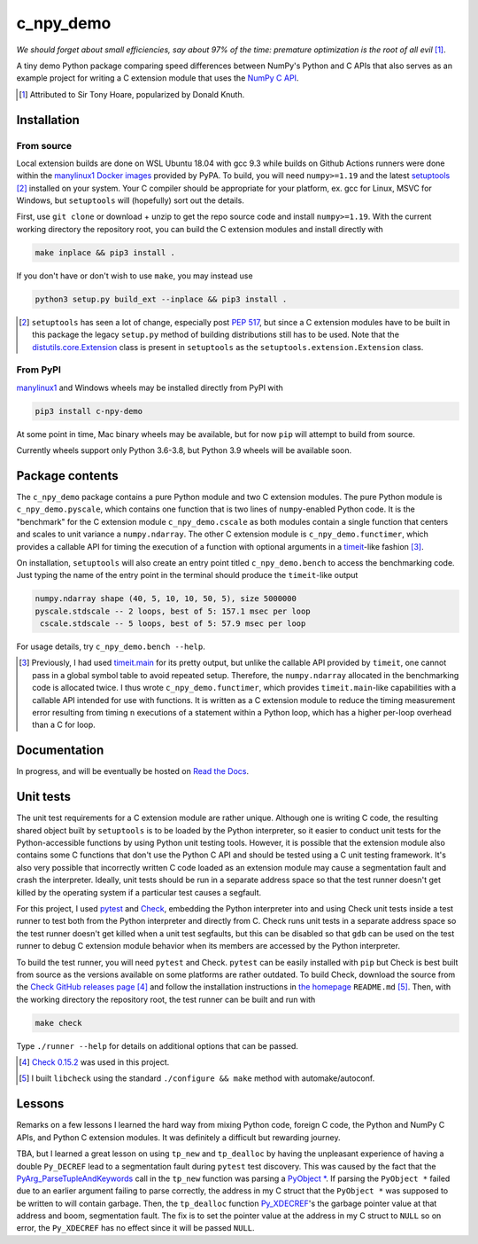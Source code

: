 .. README for c_npy_demo

c_npy_demo
==========

.. image:: https://img.shields.io/pypi/v/c-npy-demo
   :target: https://pypi.org/project/c-npy-demo/
   :alt: PyPI

.. image:: https://img.shields.io/pypi/wheel/c-npy-demo
   :target: https://pypi.org/project/c-npy-demo/
   :alt: PyPI - Wheel

.. image:: https://img.shields.io/pypi/pyversions/c-npy-demo
   :target: https://pypi.org/project/c-npy-demo/
   :alt: PyPI - Python Version

.. image:: https://img.shields.io/github/workflow/status/phetdam/c_npy_demo/
   build?logo=github
   :target: https://github.com/phetdam/c_npy_demo/actions
   :alt: GitHub Workflow Status

*We should forget about small efficiencies, say about 97% of the time:
premature optimization is the root of all evil* [#]_.

.. leave note as comment

.. The contents of this repository will see significant change in the near
   future, as I have decided to greatly simplify the code being used. The
   implied volatility stuff will be moved to a new repository, whose name will
   be yet another play on snake-related stuff. There is more code than I
   initially wanted, however, since I wrote my own alternative to `timeit`__
   as a C extension module along with its necessary unit tests since using
   ``timeit.main`` results in double allocation of a ``numpy`` array in the
   benchmarking script.

.. .. __: https://docs.python.org/3/library/timeit.html

A tiny demo Python package comparing speed differences between NumPy's Python
and C APIs that also serves as an example project for writing a C extension
module that uses the `NumPy C API`__.

.. [#] Attributed to Sir Tony Hoare, popularized by Donald Knuth.

.. __: https://numpy.org/devdocs/user/c-info.html


Installation
------------

From source
~~~~~~~~~~~

Local extension builds are done on WSL Ubuntu 18.04 with gcc 9.3 while builds on
Github Actions runners were done within the `manylinux1 Docker images`__
provided by PyPA. To build, you will need ``numpy>=1.19`` and the latest
`setuptools`__ [#]_ installed on your system. Your C compiler should be
appropriate for your platform, ex. gcc for Linux, MSVC for Windows, but
``setuptools`` will (hopefully) sort out the details.

First, use ``git clone`` or download + unzip to get the repo source code and
install ``numpy>=1.19``. With the current working directory the repository
root, you can build the C extension modules and install directly with

.. code:: bash

   make inplace && pip3 install .

If you don't have or don't wish to use ``make``, you may instead use

.. code:: bash

   python3 setup.py build_ext --inplace && pip3 install .

.. [#] ``setuptools`` has seen a lot of change, especially post `PEP 517`__, but
   since a C extension modules have to be built in this package the legacy
   ``setup.py`` method of building distributions still has to be used. Note that
   the `distutils.core.Extension`__ class is present in ``setuptools`` as the
   ``setuptools.extension.Extension`` class.

.. __: https://github.com/pypa/manylinux

.. __: https://setuptools.readthedocs.io/en/latest/

.. __: https://www.python.org/dev/peps/pep-0517/

.. __: https://docs.python.org/3/distutils/apiref.html#distutils.core.Extension

From PyPI
~~~~~~~~~

`manylinux1`__ and Windows wheels may be installed directly from PyPI with

.. code:: bash

   pip3 install c-npy-demo

At some point in time, Mac binary wheels may be available, but for now ``pip``
will attempt to build from source.

Currently wheels support only Python 3.6-3.8, but Python 3.9 wheels will be
available soon.

.. __: https://github.com/pypa/manylinux

Package contents
----------------

The ``c_npy_demo`` package contains a pure Python module and two C extension
modules. The pure Python module is ``c_npy_demo.pyscale``, which contains one
function that is two lines of ``numpy``\ -enabled Python code. It is the
"benchmark" for the C extension module ``c_npy_demo.cscale`` as both modules
contain a single function that centers and scales to unit variance a
``numpy.ndarray``. The other C extension module is ``c_npy_demo.functimer``,
which provides a callable API for timing the execution of a function with
optional arguments in a `timeit`__\ -like fashion [#]_.

On installation, ``setuptools`` will also create an entry point titled
``c_npy_demo.bench`` to access the benchmarking code. Just typing the name of
the entry point in the terminal should produce the ``timeit``\ -like output

.. code:: text

   numpy.ndarray shape (40, 5, 10, 10, 50, 5), size 5000000
   pyscale.stdscale -- 2 loops, best of 5: 157.1 msec per loop
    cscale.stdscale -- 5 loops, best of 5: 57.9 msec per loop

For usage details, try ``c_npy_demo.bench --help``.

.. __: https://docs.python.org/3/library/timeit.html

.. [#] Previously, I had used `timeit.main`__ for its pretty output, but
   unlike the callable API provided by ``timeit``, one cannot pass in a global
   symbol table to avoid repeated setup. Therefore, the ``numpy.ndarray``
   allocated in the benchmarking code is allocated twice. I thus wrote
   ``c_npy_demo.functimer``, which provides ``timeit.main``\ -like capabilities
   with a callable API intended for use with functions. It is written as a C
   extension module to reduce the timing measurement error resulting from
   timing ``n`` executions of a statement within a Python loop, which has a
   higher per-loop overhead than a C for loop.

.. __: https://docs.python.org/3/library/timeit.html#command-line-interface

Documentation
-------------

In progress, and will be eventually be hosted on `Read the Docs`__.

.. __: https://readthedocs.org/

Unit tests
----------

The unit test requirements for a C extension module are rather unique. Although
one is writing C code, the resulting shared object built by ``setuptools`` is
to be loaded by the Python interpreter, so it easier to conduct unit tests for
the Python-accessible functions by using Python unit testing tools. However, it
is possible that the extension module also contains some C functions that don't
use the Python C API and should be tested using a C unit testing framework.
It's also very possible that incorrectly written C code loaded as an extension
module may cause a segmentation fault and crash the interpreter. Ideally, unit
tests should be run in a separate address space so that the test runner doesn't
get killed by the operating system if a particular test causes a segfault.

For this project, I used `pytest`__ and `Check`__, embedding the Python
interpreter into and using Check unit tests inside a test runner to test both
from the Python interpreter and directly from C. Check runs unit tests in a
separate address space so the test runner doesn't get killed when a unit test
segfaults, but this can be disabled so that ``gdb`` can be used on the test
runner to debug C extension module behavior when its members are accessed by
the Python interpreter.

To build the test runner, you will need ``pytest`` and Check. ``pytest`` can be
easily installed with ``pip`` but Check is best built from source as the
versions available on some platforms are rather outdated. To build Check,
download the source from the `Check GitHub releases page`__ [#]_ and follow
the installation instructions in `the homepage`__ ``README.md`` [#]_. Then,
with the working directory the repository root, the test runner can be built
and run with

.. code:: bash

   make check

Type ``./runner --help`` for details on additional options that can be passed.

.. [#] `Check 0.15.2`__ was used in this project.

.. [#] I built ``libcheck`` using the standard ``./configure && make`` method
   with automake/autoconf.

.. __: https://pytest.readthedocs.io/

.. __: https://libcheck.github.io/check/

.. __: https://github.com/libcheck/check/releases

.. __: https://github.com/libcheck/check

.. __: https://github.com/libcheck/check/releases/tag/0.15.2

Lessons
-------

Remarks on a few lessons I learned the hard way from mixing Python code,
foreign C code, the Python and NumPy C APIs, and Python C extension modules. It
was definitely a difficult but rewarding journey.

TBA, but I learned a great lesson on using ``tp_new`` and ``tp_dealloc`` by
having the unpleasant experience of having a double ``Py_DECREF`` lead to a
segmentation fault during ``pytest`` test discovery. This was caused by the
fact that the `PyArg_ParseTupleAndKeywords`__ call in the ``tp_new`` function
was parsing a `PyObject *`__. If parsing the ``PyObject *`` failed due to an
earlier argument failing to parse correctly, the address in my C struct that
the ``PyObject *`` was supposed to be written to will contain garbage. Then,
the ``tp_dealloc`` function `Py_XDECREF`__\ 's the garbage pointer value at
that address and boom, segmentation fault. The fix is to set the pointer value
at the address in my C struct to ``NULL`` so on error, the ``Py_XDECREF`` has
no effect since it will be passed ``NULL``.

.. __: https://docs.python.org/3/c-api/arg.html#c.PyArg_ParseTupleAndKeywords

.. __: https://docs.python.org/3/c-api/structures.html#c.PyObject

.. __: https://docs.python.org/3/c-api/refcounting.html#c.Py_XDECREF

.. leave remarks on C/C++/Python mixing practices as comment

.. I personally went through a decent amount of pain, sweat, and tears to get
   this working, so I hope this will be useful example for one interested in
   doing something similar. However, I think it's generally best to decouple
   C/C++ and Python code as much as possible, so for example, if you to do
   computations in C/C++ code for speed increases, you should allocate memory
   in Python, pass pointers to your C/C++ code using `ctypes`__, and then have
   your C/C++ function write to the memory allocated by the Python interpreter.
   Since the `GIL`__ is released when calling foreign C/C++ code, you can
   then multithread using OpenMP, etc.

..   .. __: https://docs.python.org/3/library/ctypes.html

.. .. __: https://docs.python.org/3/glossary.html#term-global-interpreter-lock